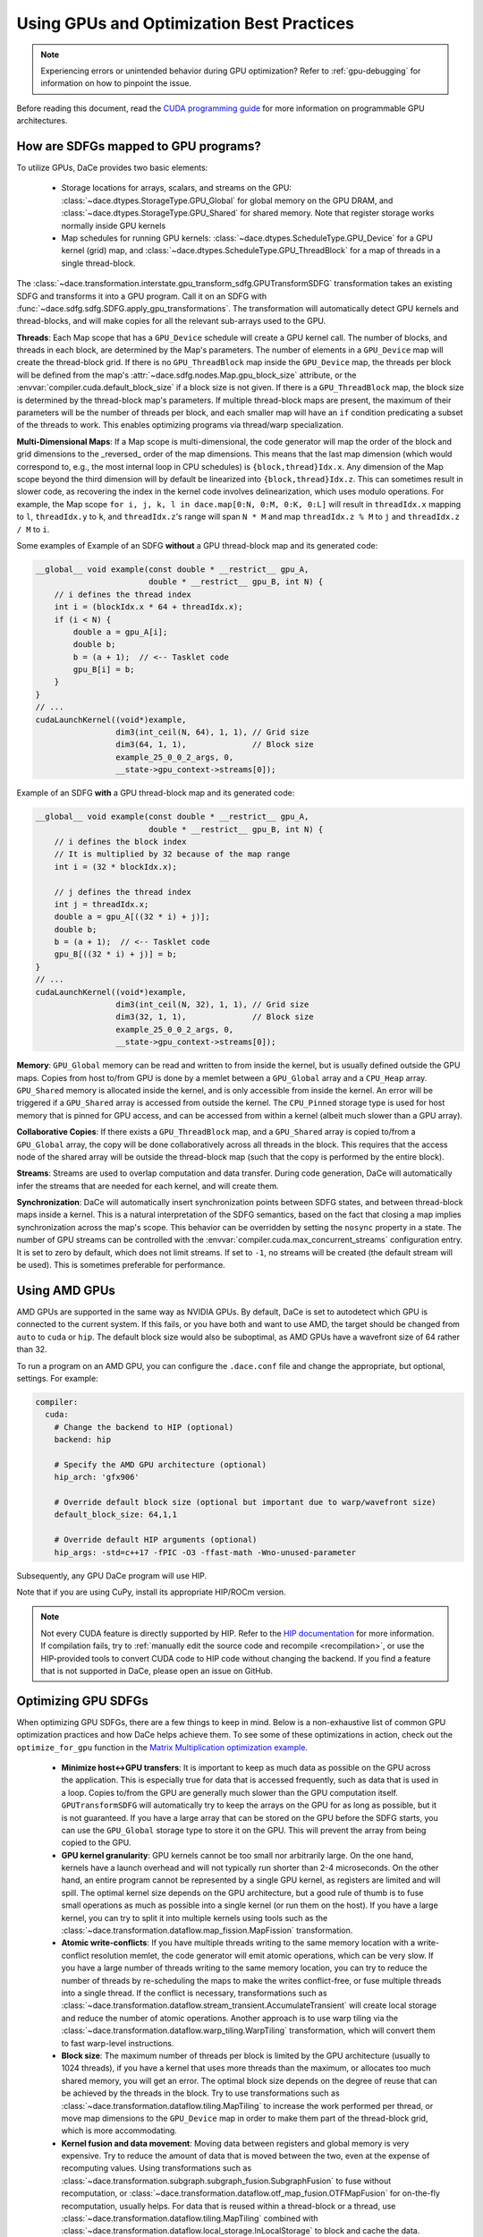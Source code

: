 Using GPUs and Optimization Best Practices
==========================================

.. note::
    Experiencing errors or unintended behavior during GPU optimization? Refer to :ref:`gpu-debugging` for information
    on how to pinpoint the issue.

Before reading this document, read the `CUDA programming guide <https://docs.nvidia.com/cuda/cuda-c-programming-guide/index.html>`_ 
for more information on programmable GPU architectures.

How are SDFGs mapped to GPU programs?
-------------------------------------

To utilize GPUs, DaCe provides two basic elements:

    * Storage locations for arrays, scalars, and streams on the GPU: :class:`~dace.dtypes.StorageType.GPU_Global` for
      global memory on the GPU DRAM, and :class:`~dace.dtypes.StorageType.GPU_Shared` for shared memory. Note that 
      register storage works normally inside GPU kernels
    * Map schedules for running GPU kernels: :class:`~dace.dtypes.ScheduleType.GPU_Device` for a GPU kernel (grid) map,
      and :class:`~dace.dtypes.ScheduleType.GPU_ThreadBlock` for a map of threads in a single thread-block.

The :class:`~dace.transformation.interstate.gpu_transform_sdfg.GPUTransformSDFG` transformation takes an existing SDFG
and transforms it into a GPU program. Call it on an SDFG with :func:`~dace.sdfg.sdfg.SDFG.apply_gpu_transformations`.
The transformation will automatically detect GPU kernels and thread-blocks, and will make copies for all the relevant 
sub-arrays used to the GPU.

**Threads**: Each Map scope that has a ``GPU_Device`` schedule will create a GPU kernel call. The number of blocks, 
and threads in each block, are determined by the Map's parameters. The number of elements in a ``GPU_Device`` map will
create the thread-block grid. If there is no ``GPU_ThreadBlock`` map inside the ``GPU_Device`` map, the threads per block
will be defined from the map's :attr:`~dace.sdfg.nodes.Map.gpu_block_size` attribute, or the :envvar:`compiler.cuda.default_block_size`
if a block size is not given. If there is a ``GPU_ThreadBlock`` map, the block size is determined by the thread-block map's parameters.
If multiple thread-block maps are present, the maximum of their parameters will be the number of threads per block, and each
smaller map will have an ``if`` condition predicating a subset of the threads to work. This enables optimizing programs
via thread/warp specialization.

**Multi-Dimensional Maps**: If a Map scope is multi-dimensional, the code generator will map the order of the block and grid dimensions
to the _reversed_ order of the map dimensions. This means that the last map dimension (which would correspond to, e.g., the most internal loop
in CPU schedules) is ``{block,thread}Idx.x``. Any dimension of the Map scope beyond the third dimension will by default be linearized into
``{block,thread}Idx.z``. This can sometimes result in slower code, as recovering the index in the kernel code involves delinearization,
which uses modulo operations. For example, the Map scope ``for i, j, k, l in dace.map[0:N, 0:M, 0:K, 0:L]`` will result in ``threadIdx.x``
mapping to ``l``, ``threadIdx.y`` to ``k``, and ``threadIdx.z``'s range will span ``N * M`` and map ``threadIdx.z % M`` to ``j`` and 
``threadIdx.z / M`` to ``i``.

Some examples of Example of an SDFG **without** a GPU thread-block map and its generated code:

.. raw:: html

  <div class="figure align-right" id="scalarsym" style="width: 30%">
    <iframe width="100%" height="320" frameborder="0" src="../_static/embed.html?url=sdfg/gpu-notb.sdfg"></iframe>
  </div>


.. code-block:: cpp

    __global__ void example(const double * __restrict__ gpu_A, 
                            double * __restrict__ gpu_B, int N) {
        // i defines the thread index
        int i = (blockIdx.x * 64 + threadIdx.x);
        if (i < N) {
            double a = gpu_A[i];
            double b;
            b = (a + 1);  // <-- Tasklet code
            gpu_B[i] = b;
        }
    }
    // ...
    cudaLaunchKernel((void*)example, 
                     dim3(int_ceil(N, 64), 1, 1), // Grid size
                     dim3(64, 1, 1),              // Block size
                     example_25_0_0_2_args, 0,
                     __state->gpu_context->streams[0]);



Example of an SDFG **with** a GPU thread-block map and its generated code:

.. raw:: html

  <div class="figure align-right" id="scalarsym" style="width: 30%">
    <iframe width="100%" height="360" frameborder="0" src="../_static/embed.html?url=sdfg/gpu-tb.sdfg"></iframe>
  </div>


.. code-block:: cpp

    __global__ void example(const double * __restrict__ gpu_A, 
                            double * __restrict__ gpu_B, int N) {
        // i defines the block index 
        // It is multiplied by 32 because of the map range
        int i = (32 * blockIdx.x);

        // j defines the thread index
        int j = threadIdx.x;
        double a = gpu_A[((32 * i) + j)];
        double b;
        b = (a + 1);  // <-- Tasklet code
        gpu_B[((32 * i) + j)] = b;
    }
    // ...
    cudaLaunchKernel((void*)example, 
                     dim3(int_ceil(N, 32), 1, 1), // Grid size
                     dim3(32, 1, 1),              // Block size
                     example_25_0_0_2_args, 0,
                     __state->gpu_context->streams[0]);


**Memory**: ``GPU_Global`` memory can be read and written to from inside the kernel, but is usually defined outside the
GPU maps. Copies from host to/from GPU is done by a memlet between a ``GPU_Global`` array and a ``CPU_Heap`` array. 
``GPU_Shared`` memory is allocated inside the kernel, and is only accessible from inside the kernel. An error will be
triggered if a ``GPU_Shared`` array is accessed from outside the kernel. The ``CPU_Pinned`` storage type is used for
host memory that is pinned for GPU access, and can be accessed from within a kernel (albeit much slower than a GPU array).

**Collaborative Copies**: If there exists a ``GPU_ThreadBlock`` map, and a ``GPU_Shared`` array is copied to/from a 
``GPU_Global`` array, the copy will be done collaboratively across all threads in the block. This requires that the access node
of the shared array will be outside the thread-block map (such that the copy is performed by the entire block).

**Streams**: Streams are used to overlap computation and data transfer. During code generation, DaCe will automatically
infer the streams that are needed for each kernel, and will create them.

**Synchronization**: DaCe will automatically insert synchronization points between SDFG states, and between thread-block
maps inside a kernel. This is a natural interpretation of the SDFG semantics, based on the fact that closing a map implies
synchronization across the map's scope. This behavior can be overridden by setting the ``nosync`` property in a state.
The number of GPU streams can be controlled with the :envvar:`compiler.cuda.max_concurrent_streams` configuration entry.
It is set to zero by default, which does not limit streams. If set to ``-1``, no streams will be created (the default
stream will be used). This is sometimes preferable for performance.

.. _amd:

Using AMD GPUs
--------------

AMD GPUs are supported in the same way as NVIDIA GPUs. By default, DaCe is set to autodetect which GPU is connected to the current system.
If this fails, or you have both and want to use AMD, the target should be changed from ``auto`` to
``cuda`` or ``hip``. The default block size would also be suboptimal, as AMD GPUs have a wavefront size of 64 rather than 32.

To run a program on an AMD GPU, you can configure the ``.dace.conf`` file and change the appropriate, but optional,
settings. For example:

.. code-block:: yaml

    compiler:
      cuda:
        # Change the backend to HIP (optional)
        backend: hip

        # Specify the AMD GPU architecture (optional)
        hip_arch: 'gfx906'

        # Override default block size (optional but important due to warp/wavefront size)
        default_block_size: 64,1,1

        # Override default HIP arguments (optional)
        hip_args: -std=c++17 -fPIC -O3 -ffast-math -Wno-unused-parameter


Subsequently, any GPU DaCe program will use HIP.

Note that if you are using CuPy, install its appropriate HIP/ROCm version.

.. note::
    Not every CUDA feature is directly supported by HIP. 
    Refer to the `HIP documentation <https://rocmdocs.amd.com/en/latest/Programming_Guides/HIP-GUIDE.html>`_ for more information.
    If compilation fails, try to :ref:`manually edit the source code and recompile <recompilation>`,
    or use the HIP-provided tools to convert CUDA code to HIP code without changing the backend.
    If you find a feature that is not supported in DaCe, please open an issue on GitHub.
    

Optimizing GPU SDFGs
--------------------

When optimizing GPU SDFGs, there are a few things to keep in mind. Below is a non-exhaustive list of common GPU optimization
practices and how DaCe helps achieve them. To see some of these optimizations in action, check out the ``optimize_for_gpu``
function in the `Matrix Multiplication optimization example <https://github.com/spcl/dace/blob/master/samples/optimization/matmul.py>`_.

    * **Minimize host<->GPU transfers**: It is important to keep as much data as possible on the GPU across the application.
      This is especially true for data that is accessed frequently, such as data that is used in a loop.
      Copies to/from the GPU are generally much slower than the GPU computation itself.
      ``GPUTransformSDFG`` will automatically try to keep the arrays on the GPU for as long as possible, but it is not
      guaranteed. If you have a large array that can be stored on the GPU before the SDFG starts, you can use the
      ``GPU_Global`` storage type to store it on the GPU. This will prevent the array from being copied to the GPU.

    * **GPU kernel granularity**: GPU kernels cannot be too small nor arbitrarily large. On the one hand, kernels have
      a launch overhead and will not typically run shorter than 2-4 microseconds. On the other hand, an entire program
      cannot be represented by a single GPU kernel, as registers are limited and will spill. The optimal kernel size
      depends on the GPU architecture, but a good rule of thumb is to fuse small operations as much as possible into a
      single kernel (or run them on the host). If you have a large kernel, you can try to split it into multiple kernels
      using tools such as the :class:`~dace.transformation.dataflow.map_fission.MapFission` transformation.

    * **Atomic write-conflicts**: If you have multiple threads writing to the same memory location with a write-conflict
      resolution memlet, the code generator will emit atomic operations, which can be very slow.
      If you have a large number of threads writing to the same memory location, you can try to reduce the number of
      threads by re-scheduling the maps to make the writes conflict-free, or fuse multiple threads into a single thread.
      If the conflict is necessary, transformations such as :class:`~dace.transformation.dataflow.stream_transient.AccumulateTransient`
      will create local storage and reduce the number of atomic operations. Another approach is to use warp tiling via
      the :class:`~dace.transformation.dataflow.warp_tiling.WarpTiling` transformation, which will convert them to fast
      warp-level instructions.

    * **Block size**: The maximum number of threads per block is limited by the GPU architecture (usually to 1024 threads),
      if you have a kernel that uses more threads than the maximum, or allocates too much shared memory, you will get an
      error. The optimal block size depends on the degree of reuse that can be achieved by the threads in the block.
      Try to use transformations such as :class:`~dace.transformation.dataflow.tiling.MapTiling` to increase the
      work performed per thread, or move map dimensions to the ``GPU_Device`` map in order to make them part of the 
      thread-block grid, which is more accommodating.

    * **Kernel fusion and data movement**: Moving data between registers and global memory is very expensive. Try to
      reduce the amount of data that is moved between the two, even at the expense of recomputing values. Using transformations
      such as :class:`~dace.transformation.subgraph.subgraph_fusion.SubgraphFusion` to fuse without recomputation, or
      :class:`~dace.transformation.dataflow.otf_map_fusion.OTFMapFusion` for on-the-fly recomputation, usually helps.
      For data that is reused within a thread-block or a thread, use :class:`~dace.transformation.dataflow.tiling.MapTiling`
      combined with :class:`~dace.transformation.dataflow.local_storage.InLocalStorage` to block and cache the data.

    * **Persistent memory allocation**: If you have a transient array, by default DaCe will allocate it within the program.
      As the calls to ``cudaMalloc`` and ``cudaFree`` are expensive, it is better to allocate the array once and reuse it
      across the program (or multiple invocations). Use the :class:`~dace.dtypes.AllocationLifetime.Persistent` lifetime
      to allocate such arrays once. Note that this can only be used for arrays whose size is known at initialization time
      (e.g., constant or dependent on input symbols).

    * **Memory footprint reduction**: Passes such as :class:`~dace.transformation.passes.transient_reuse.TransientReuse`
      can help reduce the amount of bytes allocated by the SDFG. For dynamic memory reuse, use memory pooling by setting
      the ``pool`` attribute of a data descriptor to ``True``.

    * **Stream and synchronization overhead**: For mostly sequential programs, disabling concurrent GPU streams (see above)
      may help performance. The synchronization between states inside GPU kernels and between thread-block maps can similarly
      be disabled (if you know what you are doing) with the ``nosync`` property.

    * **Global memory access**: Try to keep memory accesses structured and coalesced across threads in a warp. It is also
      mostly better (if a thread is working on multiple elements) to use wide loads and stores of 128-bits. You can 
      verify that your loads/stores are structured and wide using the ``cuobjdump`` tool on the compiled SDFG (for example
      ``cuobjdump -sass .dacecache/<sdfg name>/build/lib<sdfg name>.so``). It is also important to keep **local loads/stores**
      (``LDL.*`` and ``STL.*`` instructions) to a minimum, as they are often a sign that registers were spilled onto local
      memory, which is much slower to access. You can ensure wide loads and stores are used with the 
      :class:`~dace.transformation.dataflow.vectorization.Vectorization` transformation, and reschedule the division of
      work to threads to reduce register pressure.

    * **Specialized hardware**: Specialized hardware, such as NVIDIA Tensor Cores or AMD's matrix instructions, can
      significantly improve performance. DaCe will not automatically emit such instructions, but you can use such operations
      in your code. See the `Tensor Core code sample <https://github.com/spcl/dace/blob/master/samples/codegen/tensor_cores.py>`_ 
      to see how to make use of such units.

    * **Advanced GPU Map schedules**: DaCe provides two additional built-in map schedules: :class:`~dace.dtypes.ScheduleType.GPU_ThreadBlock_Dynamic`
      and :class:`~dace.dtypes.ScheduleType.GPU_Persistent`. The former is useful for grids that have a varying number
      of work per thread-block (for example, in graph traversal and sparse computation), as it generates a dynamically 
      load-balanced thread-block schedule. The latter is useful for *persistent kernels*, where the same thread-blocks
      are kept alive and synchronized on the grid level without ending the kernel. You can set those schedules
      on the maps based on the workload characteristics.
